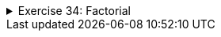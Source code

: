 ++++
<div class='ex'><details class='ex'><summary>Exercise 34: Factorial</summary>
++++
Create a program that calculates the factorial of the number n. The factorial n! is calculated
using the formula `1*2*3*...*n`. For example `4! = 1*2*3*4 = 24`. Additionally, it is defined that
`0! = 1`.

Example outputs:

[source]
----
Type a number: <font color="red">3</font>
Factorial is 6
----

[source]
----
Type a number: <font color="red">10</font>
Factorial is 3628800
----
++++
</details></div><!-- end ex 34-->
++++
